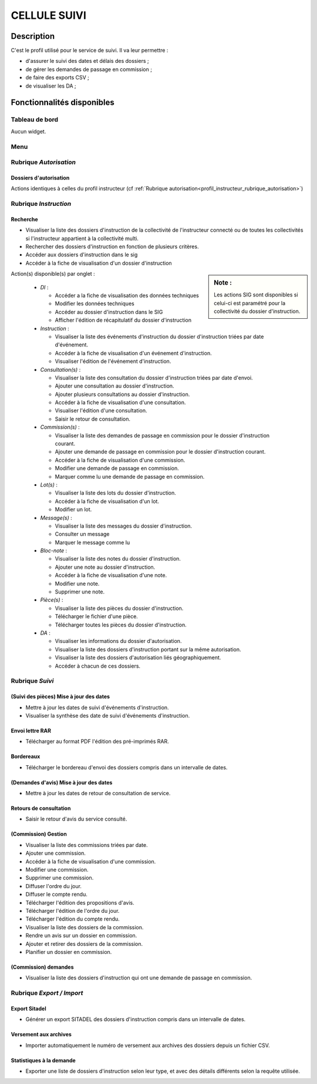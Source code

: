 #############
CELLULE SUIVI
#############

Description
===========

C'est le profil utilisé pour le service de suivi. Il va leur permettre :

- d'assurer le suivi des dates et délais des dossiers ;
- de gérer les demandes de passage en commission ;
- de faire des exports CSV ;
- de visualiser les DA ;


Fonctionnalités disponibles
===========================

Tableau de bord
---------------

Aucun widget.

Menu
----

.. image:: menu_suivi.png

Rubrique *Autorisation*
-----------------------

Dossiers d'autorisation
#######################

Actions identiques à celles du profil instructeur (cf :ref:`Rubrique autorisation<profil_instructeur_rubrique_autorisation>`)

Rubrique *Instruction*
----------------------

Recherche
#########

- Visualiser la liste des dossiers d'instruction de la collectivité de l'instructeur connecté ou de toutes les collectivités si l'instructeur appartient à la collectivité multi.
- Rechercher des dossiers d'instruction en fonction de plusieurs critères.
- Accéder aux dossiers d'instruction dans le sig
- Accéder à la fiche de visualisation d'un dossier d'instruction

.. sidebar:: Note :

    Les actions SIG sont disponibles si celui-ci est paramétré pour la collectivité du dossier d'instruction.

Action(s) disponible(s) par onglet :

  - *DI* :

    - Accéder a la fiche de visualisation des données techniques
    - Modifier les données techniques
    - Accéder au dossier d'instruction dans le SIG
    - Afficher l'édition de récapitulatif du dossier d'instruction

  - *Instruction* :

    - Visualiser la liste des événements d'instruction du dossier d'instruction triées par date d'événement.
    - Accéder à la fiche de visualisation d'un événement d'instruction.
    - Visualiser l'édition de l'événement d'instruction.

  - *Consultation(s)* :

    - Visualiser la liste des consultation du dossier d'instruction triées par date d'envoi.
    - Ajouter une consultation au dossier d'instruction.
    - Ajouter plusieurs consultations au dossier d'instruction.
    - Accéder à la fiche de visualisation d'une consultation.
    - Visualiser l'édition d'une consultation.
    - Saisir le retour de consultation.

  - *Commission(s)* :

    - Visualiser la liste des demandes de passage en commission pour le dossier d'instruction courant.
    - Ajouter une demande de passage en commission pour le dossier d'instruction courant.
    - Accéder à la fiche de visualisation d'une commission.
    - Modifier une demande de passage en commission.
    - Marquer comme lu une demande de passage en commission.

  - *Lot(s)* :

    - Visualiser la liste des lots du dossier d'instruction.
    - Accéder à la fiche de visualisation d'un lot.
    - Modifier un lot.

  - *Message(s)* :

    - Visualiser la liste des messages du dossier d'instruction.
    - Consulter un message
    - Marquer le message comme lu

  - *Bloc-note* :

    - Visualiser la liste des notes du dossier d'instruction.
    - Ajouter une note au dossier d'instruction.
    - Accéder à la fiche de visualisation d'une note.
    - Modifier une note.
    - Supprimer une note.

  - *Pièce(s)* :

    - Visualiser la liste des pièces du dossier d'instruction.
    - Télécharger le fichier d'une pièce.
    - Télécharger toutes les pièces du dossier d'instruction.

  - *DA* :

    - Visualiser les informations du dossier d'autorisation.
    - Visualiser la liste des dossiers d'instruction portant sur la même autorisation.
    - Visualiser la liste des dossiers d'autorisation liés géographiquement.
    - Accéder à chacun de ces dossiers.

.. _profil_suivi_rubrique_suivi:

Rubrique *Suivi*
----------------

(Suivi des pièces) Mise à jour des dates
########################################

- Mettre à jour les dates de suivi d'événements d'instruction.
- Visualiser la synthèse des date de suivi d'événements d'instruction.

Envoi lettre RAR
################

- Télécharger au format PDF l'édition des pré-imprimés RAR.

Bordereaux
##########

- Télécharger le bordereau d'envoi des dossiers compris dans un intervalle de dates.

(Demandes d'avis) Mise à jour des dates
#######################################

- Mettre à jour les dates de retour de consultation de service.

Retours de consultation
#######################

- Saisir le retour d'avis du service consulté.

(Commission) Gestion
####################

- Visualiser la liste des commissions triées par date.
- Ajouter une commission.
- Accéder à la fiche de visualisation d'une commission.
- Modifier une commission.
- Supprimer une commission.
- Diffuser l'ordre du jour.
- Diffuser le compte rendu.
- Télécharger l'édition des propositions d'avis.
- Télécharger l'édition de l'ordre du jour.
- Télécharger l'édition du compte rendu.
- Visualiser la liste des dossiers de la commission.
- Rendre un avis sur un dossier en commission.
- Ajouter et retirer des dossiers de la commission.
- Planifier un dossier en commission.

(Commission) demandes
#####################

- Visualiser la liste des dossiers d'instruction qui ont une demande de passage en commission.

.. _profil_suivi_rubrique_export:

Rubrique *Export / Import*
--------------------------

Export Sitadel
##############

- Générer un export SITADEL des dossiers d'instruction compris dans un intervalle de dates.

Versement aux archives
######################

- Importer automatiquement le numéro de versement aux archives des dossiers depuis un fichier CSV.

Statistiques à la demande
#########################

- Exporter une liste de dossiers d'instruction selon leur type, et avec des détails 
  différents selon la requête utilisée.
